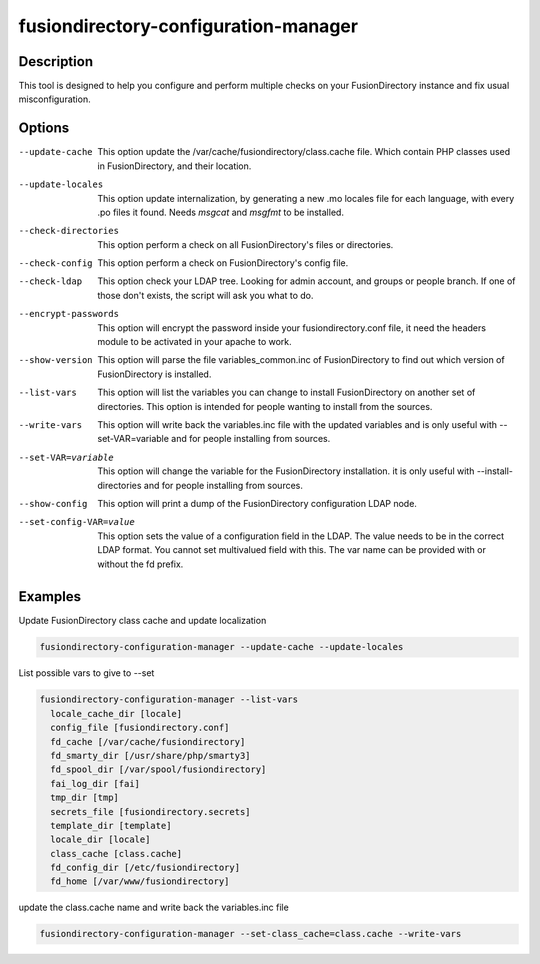 fusiondirectory-configuration-manager
=====================================

Description
-----------

This tool is designed to help you configure and perform multiple checks on your
FusionDirectory instance and fix usual misconfiguration.

Options
-------

--update-cache
   This option update the /var/cache/fusiondirectory/class.cache file.
   Which contain PHP classes used in FusionDirectory, and their
   location.

--update-locales
   This option update internalization, by generating a new .mo locales
   file for each language, with every .po files it found. Needs *msgcat*
   and *msgfmt* to be installed.

--check-directories
   This option perform a check on all FusionDirectory's files or
   directories.

--check-config
   This option perform a check on FusionDirectory's config file.

--check-ldap
   This option check your LDAP tree. Looking for admin account, and
   groups or people branch. If one of those don't exists, the script
   will ask you what to do.

--encrypt-passwords
   This option will encrypt the password inside your
   fusiondirectory.conf file, it need the headers module to be activated
   in your apache to work.

--show-version
   This option will parse the file variables_common.inc of
   FusionDirectory to find out which version of FusionDirectory is
   installed.

--list-vars
   This option will list the variables you can change to install
   FusionDirectory on another set of directories. This option is
   intended for people wanting to install from the sources.

--write-vars
   This option will write back the variables.inc file with the updated
   variables and is only useful with --set-VAR=variable and for people
   installing from sources.

--set-VAR=variable
   This option will change the variable for the FusionDirectory
   installation. it is only useful with --install-directories and for
   people installing from sources.

--show-config
   This option will print a dump of the FusionDirectory configuration
   LDAP node.

--set-config-VAR=value
   This option sets the value of a configuration field in the LDAP. The
   value needs to be in the correct LDAP format. You cannot set
   multivalued field with this. The var name can be provided with or
   without the fd prefix.

Examples
--------

Update FusionDirectory class cache and update localization

.. code-block:: shell
   
   fusiondirectory-configuration-manager --update-cache --update-locales

List possible vars to give to --set

.. code-block:: shell

   fusiondirectory-configuration-manager --list-vars
     locale_cache_dir [locale]
     config_file [fusiondirectory.conf]
     fd_cache [/var/cache/fusiondirectory]
     fd_smarty_dir [/usr/share/php/smarty3]
     fd_spool_dir [/var/spool/fusiondirectory]
     fai_log_dir [fai]
     tmp_dir [tmp]
     secrets_file [fusiondirectory.secrets]
     template_dir [template]
     locale_dir [locale]
     class_cache [class.cache]
     fd_config_dir [/etc/fusiondirectory]
     fd_home [/var/www/fusiondirectory]

update the class.cache name and write back the variables.inc file

.. code-block:: shell

   fusiondirectory-configuration-manager --set-class_cache=class.cache --write-vars
